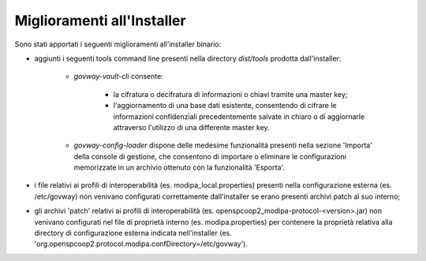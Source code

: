 Miglioramenti all'Installer
---------------------------

Sono stati apportati i seguenti miglioramenti all'installer binario:

- aggiunti i seguenti tools command line presenti nella directory *dist/tools* prodotta dall'installer:

   - *govway-vault-cli* consente:

        - la cifratura o decifratura di informazioni o chiavi tramite una master key;
        
        - l'aggiornamento di una base dati esistente, consentendo di cifrare le informazioni confidenziali precedentemente salvate in chiaro o di aggiornarle attraverso l'utilizzo di una differente master key.

   - *govway-config-loader* dispone delle medesime funzionalità presenti nella sezione 'Importa' della console di gestione, che consentono di importare o eliminare le configurazioni memorizzate in un archivio ottenuto con la funzionalità 'Esporta'.

- i file relativi ai profili di interoperabilità (es. modipa_local.properties) presenti nella configurazione esterna (es. /etc/govway) non venivano configurati correttamente dall'installer se erano presenti archivi patch al suo interno;
	
- gli archivi 'patch' relativi ai profili di interoperabilità (es. openspcoop2_modipa-protocol-<version>.jar) non venivano configurati nel file di proprietà interno (es. modipa.properties) per contenere la proprietà relativa alla directory di configurazione esterna indicata nell'installer (es. 'org.openspcoop2.protocol.modipa.confDirectory=/etc/govway').
